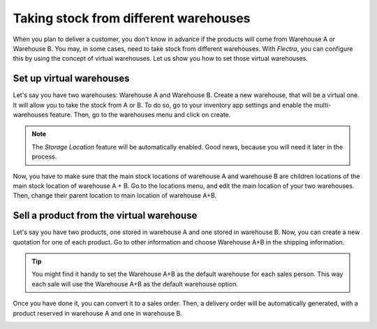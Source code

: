 ======================================
Taking stock from different warehouses
======================================

When you plan to deliver a customer, you don't know in advance if the products will come from
Warehouse A or Warehouse B. You may, in some cases, need to take stock from different warehouses.
With *Flectra*, you can configure this by using the concept of virtual warehouses. Let us show you how
to set those virtual warehouses.

Set up virtual warehouses
=========================

Let's say you have two warehouses: Warehouse A and Warehouse B. Create a new warehouse, that will be
a virtual one. It will allow you to take the stock from A or B. To do so, go to your inventory app
settings and enable the multi-warehouses feature. Then, go to the warehouses menu and click on
create.

.. image:: stock_warehouses/ware1.png
   :align: center

.. note::
   The *Storage Location* feature will be automatically enabled. Good news, because you will need it
   later in the process.

Now, you have to make sure that the main stock locations of warehouse A and warehouse B are children
locations of the main stock location of warehouse A + B. Go to the locations menu, and edit the main
location of your two warehouses. Then, change their parent location to main location of warehouse
A+B.

.. image:: stock_warehouses/ware2.png
   :align: center

Sell a product from the virtual warehouse
=========================================

Let's say you have two products, one stored in warehouse A and one stored in warehouse B. Now, you
can create a new quotation for one of each product. Go to other information and choose Warehouse A+B
in the shipping information.

.. tip::
   You might find it handy to set the Warehouse A+B as the default warehouse for each sales person.
   This way each sale will use the Warehouse A+B as the default warehouse option.

.. image:: stock_warehouses/ware3.png
   :align: center

Once you have done it, you can convert it to a sales order. Then, a delivery order will be
automatically generated, with a product reserved in warehouse A and one in warehouse B.

.. image:: stock_warehouses/ware4.png
   :align: center
